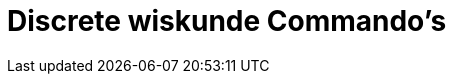 = Discrete wiskunde Commando's
:page-en: commands/Discrete_Math_Commands
ifdef::env-github[:imagesdir: /nl/modules/ROOT/assets/images]

